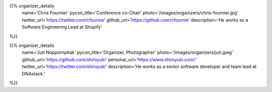 .. title: Organizers
.. slug: organizers
.. date: 2018-11-04 17:04:12 UTC+04:00
.. type: text
.. template: org_team.tmpl

.. NOTES (THIS IS A COMMENT)
   You can think of the following as a function call with named arguments. The
   mandatory arguments are,
   * name
   * pycon_title
   * photo
   * description
   We have a few optional ones (to put links at the bottom of your profile),
   * twitter_url
   * github_url
   * instagram_url
   * bitbucket_url
   * gitlab_url
   * mastodon_url
   * linkedin_url
   * personal_url
   If you want another optional URL with a fancy icon, just select an icon from
   https://fontawesome.com/v4.7.0/icons/  and ping @abraham on the #website on
   our slack.

{{% organizer_details
       name='Chris Fournier'
       pycon_title='Conference co-Chair'
       photo='/images/organizers/chris-fournier.jpg'
       twitter_url='https://twitter.com/cfournie'
       github_url='https://github.com/cfournie'
       description='He works as a Software Engineering Lead at Shopify'
%}}
   
{{% organizer_details
   name='Juti Noppornpitak'
   pycon_title='Organizer, Photographer'
   photo='/images/organizers/juti.jpeg'
   github_url='https://github.com/shiroyuki'
   personal_url='https://www.shiroyuki.com/'
   twitter_url='https://twitter.com/shiroyuki'
   description='He works as a senior software developer and team lead at DNAstack.'
%}}  
   
